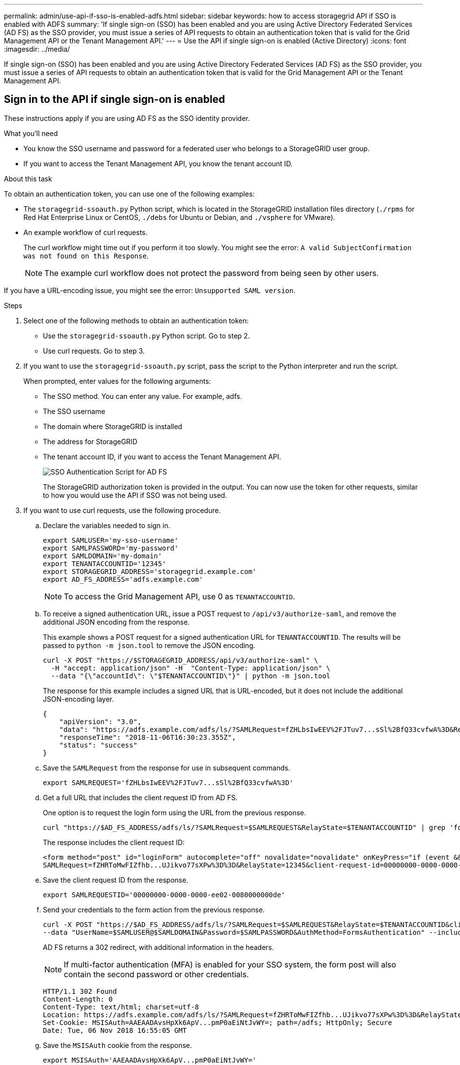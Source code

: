 ---
permalink: admin/use-api-if-sso-is-enabled-adfs.html
sidebar: sidebar
keywords: how to access storagegrid API if SSO is enabled with ADFS
summary: 'If single sign-on (SSO) has been enabled and you are using Active Directory Federated Services (AD FS) as the SSO provider, you must issue a series of API requests to obtain an authentication token that is valid for the Grid Management API or the Tenant Management API.'
---
= Use the API if single sign-on is enabled (Active Directory)
:icons: font
:imagesdir: ../media/

[.lead]
If single sign-on (SSO) has been enabled and you are using Active Directory Federated Services (AD FS) as the SSO provider, you must issue a series of API requests to obtain an authentication token that is valid for the Grid Management API or the Tenant Management API.

== Sign in to the API if single sign-on is enabled

These instructions apply if you are using AD FS as the SSO identity provider.

.What you'll need

* You know the SSO username and password for a federated user who belongs to a StorageGRID user group.
* If you want to access the Tenant Management API, you know the tenant account ID.

.About this task

To obtain an authentication token, you can use one of the following examples:

* The `storagegrid-ssoauth.py` Python script, which is located in the StorageGRID installation files directory (`./rpms` for Red Hat Enterprise Linux or CentOS, `./debs` for Ubuntu or Debian, and `./vsphere` for VMware).
* An example workflow of curl requests.
+
The curl workflow might time out if you perform it too slowly. You might see the error: `A valid SubjectConfirmation was not found on this Response`.
+
NOTE: The example curl workflow does not protect the password from being seen by other users.

If you have a URL-encoding issue, you might see the error: `Unsupported SAML version`.

.Steps
. Select one of the following methods to obtain an authentication token:
 ** Use the `storagegrid-ssoauth.py` Python script. Go to step 2.
 ** Use curl requests. Go to step 3.
. If you want to use the `storagegrid-ssoauth.py` script, pass the script to the Python interpreter and run the script.
+
When prompted, enter values for the following arguments:

 ** The SSO method. You can enter any value. For example, adfs.
 ** The SSO username
 ** The domain where StorageGRID is installed
 ** The address for StorageGRID
 ** The tenant account ID, if you want to access the Tenant Management API.
+
image::../media/sso_auth_python_script_adfs.png[SSO Authentication Script for AD FS]
+
The StorageGRID authorization token is provided in the output. You can now use the token for other requests, similar to how you would use the API if SSO was not being used.

. If you want to use curl requests, use the following procedure.
 .. Declare the variables needed to sign in.
+
[source,bash]
----
export SAMLUSER='my-sso-username'
export SAMLPASSWORD='my-password'
export SAMLDOMAIN='my-domain'
export TENANTACCOUNTID='12345'
export STORAGEGRID_ADDRESS='storagegrid.example.com'
export AD_FS_ADDRESS='adfs.example.com'
----
+
NOTE: To access the Grid Management API, use 0 as `TENANTACCOUNTID`.

 .. To receive a signed authentication URL, issue a POST request to `/api/v3/authorize-saml`, and remove the additional JSON encoding from the response.
+
This example shows a POST request for a signed authentication URL for `TENANTACCOUNTID`. The results will be passed to `python -m json.tool` to remove the JSON encoding.
+
[source,bash]
curl -X POST "https://$STORAGEGRID_ADDRESS/api/v3/authorize-saml" \
  -H "accept: application/json" -H  "Content-Type: application/json" \
  --data "{\"accountId\": \"$TENANTACCOUNTID\"}" | python -m json.tool
+
The response for this example includes a signed URL that is URL-encoded, but it does not include the additional JSON-encoding layer.
+
----
{
    "apiVersion": "3.0",
    "data": "https://adfs.example.com/adfs/ls/?SAMLRequest=fZHLbsIwEEV%2FJTuv7...sSl%2BfQ33cvfwA%3D&RelayState=12345",
    "responseTime": "2018-11-06T16:30:23.355Z",
    "status": "success"
}
----

 .. Save the `SAMLRequest` from the response for use in subsequent commands.
+
[source,bash]
----
export SAMLREQUEST='fZHLbsIwEEV%2FJTuv7...sSl%2BfQ33cvfwA%3D'
----

 .. Get a full URL that includes the client request ID from AD FS.
+
One option is to request the login form using the URL from the previous response.
+
[source,bash]
----
curl "https://$AD_FS_ADDRESS/adfs/ls/?SAMLRequest=$SAMLREQUEST&RelayState=$TENANTACCOUNTID" | grep 'form method="post" id="loginForm"'
----
+
The response includes the client request ID:
+
----
<form method="post" id="loginForm" autocomplete="off" novalidate="novalidate" onKeyPress="if (event && event.keyCode == 13) Login.submitLoginRequest();" action="/adfs/ls/?
SAMLRequest=fZHRToMwFIZfhb...UJikvo77sXPw%3D%3D&RelayState=12345&client-request-id=00000000-0000-0000-ee02-0080000000de" >
----

 .. Save the client request ID from the response.
+
[source,bash]
----
export SAMLREQUESTID='00000000-0000-0000-ee02-0080000000de'
----

 .. Send your credentials to the form action from the previous response.
+
[source,bash]
----
curl -X POST "https://$AD_FS_ADDRESS/adfs/ls/?SAMLRequest=$SAMLREQUEST&RelayState=$TENANTACCOUNTID&client-request-id=$SAMLREQUESTID" \
--data "UserName=$SAMLUSER@$SAMLDOMAIN&Password=$SAMLPASSWORD&AuthMethod=FormsAuthentication" --include
----
+
AD FS returns a 302 redirect, with additional information in the headers.
+
NOTE: If multi-factor authentication (MFA) is enabled for your SSO system, the form post will also contain the second password or other credentials.
+
----
HTTP/1.1 302 Found
Content-Length: 0
Content-Type: text/html; charset=utf-8
Location: https://adfs.example.com/adfs/ls/?SAMLRequest=fZHRToMwFIZfhb...UJikvo77sXPw%3D%3D&RelayState=12345&client-request-id=00000000-0000-0000-ee02-0080000000de
Set-Cookie: MSISAuth=AAEAADAvsHpXk6ApV...pmP0aEiNtJvWY=; path=/adfs; HttpOnly; Secure
Date: Tue, 06 Nov 2018 16:55:05 GMT
----

.. Save the `MSISAuth` cookie from the response.
+
[source,bash]
----
export MSISAuth='AAEAADAvsHpXk6ApV...pmP0aEiNtJvWY='
----

.. Send a GET request to the specified location with the cookies from the authentication POST.
+
[source,bash]
----
curl "https://$AD_FS_ADDRESS/adfs/ls/?SAMLRequest=$SAMLREQUEST&RelayState=$TENANTACCOUNTID&client-request-id=$SAMLREQUESTID" \ --cookie "MSISAuth=$MSISAuth" --include
----
+
The response headers will contain AD FS session information for later logout usage, and the response body contains the SAMLResponse in a hidden form field.
+
----
HTTP/1.1 200 OK
Cache-Control: no-cache,no-store
Pragma: no-cache
Content-Length: 5665
Content-Type: text/html; charset=utf-8
Expires: -1
Server: Microsoft-HTTPAPI/2.0
P3P: ADFS doesn't have P3P policy, please contact your site's admin for more details
Set-Cookie: SamlSession=a3dpbnRlcnMtUHJpbWFyeS1BZG1pbi0xNzgmRmFsc2Umcng4NnJDZmFKVXFxVWx3bkl1MnFuUSUzZCUzZCYmJiYmXzE3MjAyZTA5LThmMDgtNDRkZC04Yzg5LTQ3NDUxYzA3ZjkzYw==; path=/adfs; HttpOnly; Secure
Set-Cookie: MSISAuthenticated=MTEvNy8yMDE4IDQ6MzI6NTkgUE0=; path=/adfs; HttpOnly; Secure
Set-Cookie: MSISLoopDetectionCookie=MjAxOC0xMS0wNzoxNjozMjo1OVpcMQ==; path=/adfs; HttpOnly; Secure
Date: Wed, 07 Nov 2018 16:32:59 GMT

<form method="POST" name="hiddenform" action="https://storagegrid.example.com:443/api/saml-response">
  <input type="hidden" name="SAMLResponse" value="PHNhbWxwOlJlc3BvbnN...1scDpSZXNwb25zZT4=" /><input type="hidden" name="RelayState" value="12345" />
----

 .. Save the `SAMLResponse` from the hidden field:
+
[source,bash]
----
export SAMLResponse='PHNhbWxwOlJlc3BvbnN...1scDpSZXNwb25zZT4='
----

 .. Using the saved `SAMLResponse`, make a StorageGRID``/api/saml-response`` request to generate a StorageGRID authentication token.
+
For `RelayState`, use the tenant account ID or use 0 if you want to sign in to the Grid Management API.
+
[source,bash]
----
curl -X POST "https://$STORAGEGRID_ADDRESS:443/api/saml-response" \
  -H "accept: application/json" \
  --data-urlencode "SAMLResponse=$SAMLResponse" \
  --data-urlencode "RelayState=$TENANTACCOUNTID" \
  | python -m json.tool
----
+
The response includes the authentication token.
+
----
{
    "apiVersion": "3.0",
    "data": "56eb07bf-21f6-40b7-af0b-5c6cacfb25e7",
    "responseTime": "2018-11-07T21:32:53.486Z",
    "status": "success"
}
----

 .. Save the authentication token in the response as `MYTOKEN`.
+
[source,bash]
----
export MYTOKEN="56eb07bf-21f6-40b7-af0b-5c6cacfb25e7"
----
+
You can now use `MYTOKEN` for other requests, similar to how you would use the API if SSO was not being used.

== Sign out of the API if single sign-on is enabled

If single sign-on (SSO) has been enabled, you must issue a series of API requests to sign out of the Grid Management API or the Tenant Management API. 
These instructions apply if you are using AD FS as the SSO identity provider

.About this task

If required, you can sign out of the StorageGRID API simply by logging out from your organization's single logout page. Or, you can trigger single logout (SLO) from StorageGRID, which requires a valid StorageGRID bearer token.

.Steps

. To generate a signed logout request, pass `cookie "sso=true"` to the SLO API:
+
[source,bash]
----
curl -k -X DELETE "https://$STORAGEGRID_ADDRESS/api/v3/authorize" \
-H "accept: application/json" \
-H "Authorization: Bearer $MYTOKEN" \
--cookie "sso=true" \
| python -m json.tool
----
+
A logout URL is returned:
+
----
{
    "apiVersion": "3.0",
    "data": "https://adfs.example.com/adfs/ls/?SAMLRequest=fZDNboMwEIRfhZ...HcQ%3D%3D",
    "responseTime": "2018-11-20T22:20:30.839Z",
    "status": "success"
}
----

. Save the logout URL.
+
[source,bash]
----
export LOGOUT_REQUEST='https://adfs.example.com/adfs/ls/?SAMLRequest=fZDNboMwEIRfhZ...HcQ%3D%3D'
----

. Send a request to the logout URL to trigger SLO and to redirect back to StorageGRID.
+
[source,bash]
----
curl --include "$LOGOUT_REQUEST"
----
+
The 302 response is returned. The redirect location is not applicable to API-only logout.
+
----
HTTP/1.1 302 Found
Location: https://$STORAGEGRID_ADDRESS:443/api/saml-logout?SAMLResponse=fVLLasMwEPwVo7ss%...%23rsa-sha256
Set-Cookie: MSISSignoutProtocol=U2FtbA==; expires=Tue, 20 Nov 2018 22:35:03 GMT; path=/adfs; HttpOnly; Secure
----

. Delete the StorageGRID bearer token.
+
Deleting the StorageGRID bearer token works the same way as without SSO. If `cookie "sso=true"` is not provided, the user is logged out of StorageGRID without affecting the SSO state.
+
[source,bash]
----
curl -X DELETE "https://$STORAGEGRID_ADDRESS/api/v3/authorize" \
-H "accept: application/json" \
-H "Authorization: Bearer $MYTOKEN" \
--include
----
+
A `204 No Content` response indicates the user is now signed out.
+
----
HTTP/1.1 204 No Content
----
